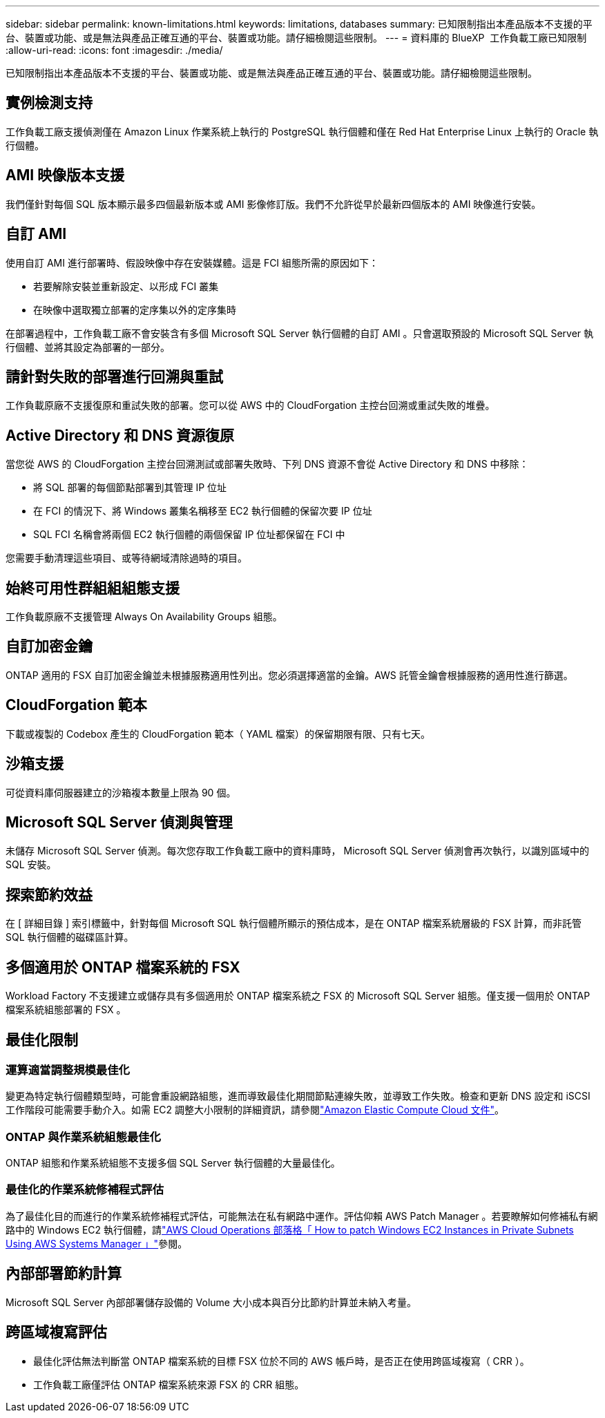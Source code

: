 ---
sidebar: sidebar 
permalink: known-limitations.html 
keywords: limitations, databases 
summary: 已知限制指出本產品版本不支援的平台、裝置或功能、或是無法與產品正確互通的平台、裝置或功能。請仔細檢閱這些限制。 
---
= 資料庫的 BlueXP  工作負載工廠已知限制
:allow-uri-read: 
:icons: font
:imagesdir: ./media/


[role="lead"]
已知限制指出本產品版本不支援的平台、裝置或功能、或是無法與產品正確互通的平台、裝置或功能。請仔細檢閱這些限制。



== 實例檢測支持

工作負載工廠支援偵測僅在 Amazon Linux 作業系統上執行的 PostgreSQL 執行個體和僅在 Red Hat Enterprise Linux 上執行的 Oracle 執行個體。



== AMI 映像版本支援

我們僅針對每個 SQL 版本顯示最多四個最新版本或 AMI 影像修訂版。我們不允許從早於最新四個版本的 AMI 映像進行安裝。



== 自訂 AMI

使用自訂 AMI 進行部署時、假設映像中存在安裝媒體。這是 FCI 組態所需的原因如下：

* 若要解除安裝並重新設定、以形成 FCI 叢集
* 在映像中選取獨立部署的定序集以外的定序集時


在部署過程中，工作負載工廠不會安裝含有多個 Microsoft SQL Server 執行個體的自訂 AMI 。只會選取預設的 Microsoft SQL Server 執行個體、並將其設定為部署的一部分。



== 請針對失敗的部署進行回溯與重試

工作負載原廠不支援復原和重試失敗的部署。您可以從 AWS 中的 CloudForgation 主控台回溯或重試失敗的堆疊。



== Active Directory 和 DNS 資源復原

當您從 AWS 的 CloudForgation 主控台回溯測試或部署失敗時、下列 DNS 資源不會從 Active Directory 和 DNS 中移除：

* 將 SQL 部署的每個節點部署到其管理 IP 位址
* 在 FCI 的情況下、將 Windows 叢集名稱移至 EC2 執行個體的保留次要 IP 位址
* SQL FCI 名稱會將兩個 EC2 執行個體的兩個保留 IP 位址都保留在 FCI 中


您需要手動清理這些項目、或等待網域清除過時的項目。



== 始終可用性群組組組態支援

工作負載原廠不支援管理 Always On Availability Groups 組態。



== 自訂加密金鑰

ONTAP 適用的 FSX 自訂加密金鑰並未根據服務適用性列出。您必須選擇適當的金鑰。AWS 託管金鑰會根據服務的適用性進行篩選。



== CloudForgation 範本

下載或複製的 Codebox 產生的 CloudForgation 範本（ YAML 檔案）的保留期限有限、只有七天。



== 沙箱支援

可從資料庫伺服器建立的沙箱複本數量上限為 90 個。



== Microsoft SQL Server 偵測與管理

未儲存 Microsoft SQL Server 偵測。每次您存取工作負載工廠中的資料庫時， Microsoft SQL Server 偵測會再次執行，以識別區域中的 SQL 安裝。



== 探索節約效益

在 [ 詳細目錄 ] 索引標籤中，針對每個 Microsoft SQL 執行個體所顯示的預估成本，是在 ONTAP 檔案系統層級的 FSX 計算，而非託管 SQL 執行個體的磁碟區計算。



== 多個適用於 ONTAP 檔案系統的 FSX

Workload Factory 不支援建立或儲存具有多個適用於 ONTAP 檔案系統之 FSX 的 Microsoft SQL Server 組態。僅支援一個用於 ONTAP 檔案系統組態部署的 FSX 。



== 最佳化限制



=== 運算適當調整規模最佳化

變更為特定執行個體類型時，可能會重設網路組態，進而導致最佳化期間節點連線失敗，並導致工作失敗。檢查和更新 DNS 設定和 iSCSI 工作階段可能需要手動介入。如需 EC2 調整大小限制的詳細資訊，請參閱link:https://docs.aws.amazon.com/AWSEC2/latest/UserGuide/resize-limitations.html["Amazon Elastic Compute Cloud 文件"^]。



=== ONTAP 與作業系統組態最佳化

ONTAP 組態和作業系統組態不支援多個 SQL Server 執行個體的大量最佳化。



=== 最佳化的作業系統修補程式評估

為了最佳化目的而進行的作業系統修補程式評估，可能無法在私有網路中運作。評估仰賴 AWS Patch Manager 。若要瞭解如何修補私有網路中的 Windows EC2 執行個體，請link:https://aws.amazon.com/blogs/mt/how-to-patch-windows-ec2-instances-in-private-subnets-using-aws-systems-manager/["AWS Cloud Operations 部落格「 How to patch Windows EC2 Instances in Private Subnets Using AWS Systems Manager 」"^]參閱。



== 內部部署節約計算

Microsoft SQL Server 內部部署儲存設備的 Volume 大小成本與百分比節約計算並未納入考量。



== 跨區域複寫評估

* 最佳化評估無法判斷當 ONTAP 檔案系統的目標 FSX 位於不同的 AWS 帳戶時，是否正在使用跨區域複寫（ CRR ）。
* 工作負載工廠僅評估 ONTAP 檔案系統來源 FSX 的 CRR 組態。

